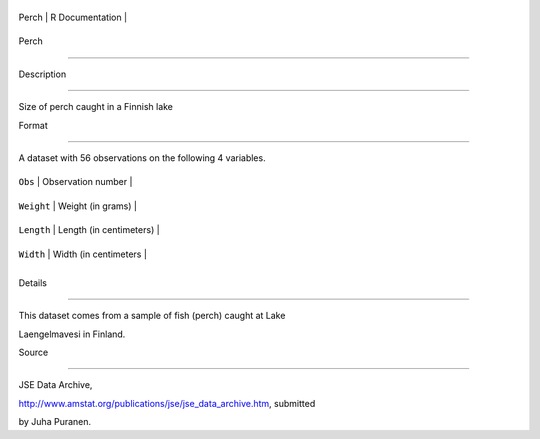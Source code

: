 +---------+-------------------+
| Perch   | R Documentation   |
+---------+-------------------+

Perch
-----

Description
~~~~~~~~~~~

Size of perch caught in a Finnish lake

Format
~~~~~~

A dataset with 56 observations on the following 4 variables.

+--------------+---------------------------+
| ``Obs``      | Observation number        |
+--------------+---------------------------+
| ``Weight``   | Weight (in grams)         |
+--------------+---------------------------+
| ``Length``   | Length (in centimeters)   |
+--------------+---------------------------+
| ``Width``    | Width (in centimeters     |
+--------------+---------------------------+
+--------------+---------------------------+

Details
~~~~~~~

This dataset comes from a sample of fish (perch) caught at Lake
Laengelmavesi in Finland.

Source
~~~~~~

JSE Data Archive,
http://www.amstat.org/publications/jse/jse\_data\_archive.htm, submitted
by Juha Puranen.
